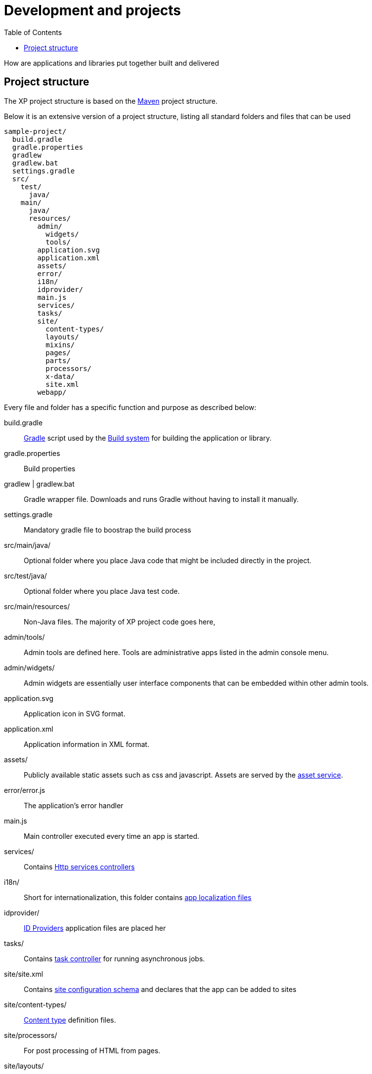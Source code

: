 = Development and projects
:toc: right
:imagesdir: images

How are applications and libraries put together built and delivered

== Project structure

The XP project structure is based on the https://maven.apache.org/[Maven] project structure.

Below it is an extensive version of a project structure, listing all standard folders and files that can be used

[source,files]
----
sample-project/
  build.gradle
  gradle.properties
  gradlew
  gradlew.bat
  settings.gradle
  src/
    test/
      java/
    main/
      java/
      resources/
        admin/
          widgets/
          tools/
        application.svg
        application.xml
        assets/
        error/
        i18n/
        idprovider/
        main.js
        services/
        tasks/
        site/
          content-types/
          layouts/
          mixins/
          pages/
          parts/
          processors/
          x-data/
          site.xml
        webapp/
----

Every file and folder has a specific function and purpose as described below:

build.gradle:: https://gradle.org/[Gradle] script used by the <<build-system#, Build system>> for building the application or library.

gradle.properties:: Build properties

gradlew | gradlew.bat:: Gradle wrapper file. Downloads and runs Gradle without having to install it manually.

settings.gradle:: Mandatory gradle file to boostrap the build process

src/main/java/:: Optional folder where you place Java code that might be included directly in the project.

src/test/java/:: Optional folder where you place Java test code.

src/main/resources/:: Non-Java files. The majority of XP project code goes here,

admin/tools/:: Admin tools are defined here. Tools are administrative apps listed in the admin console menu.

admin/widgets/:: Admin widgets are essentially user interface components that can be embedded within other admin tools.

application.svg:: Application icon in SVG format.

application.xml:: Application information in XML format.

assets/:: Publicly available static assets such as css and javascript. Assets are served by the <<../runtime/engines/asset-service#, asset service>>.

error/error.js:: The application's error handler

main.js:: Main controller executed every time an app is started.

services/:: Contains <<../runtime/engines/http-service#, Http services controllers>>

i18n/:: Short for internationalization, this folder contains <<../api/lib-i18n#,app localization files>>

idprovider/:: <<../framework/idprovider#part,ID Providers>> application files are placed her

tasks/:: Contains <<../api/lib-task#, task controller>> for running asynchronous jobs.

site/site.xml:: Contains <<../cms/sites#site_xml, site configuration schema>> and declares that the app can be added to sites

site/content-types/::  <<../cms/content-types#,Content type>> definition files.

site/processors/:: For post processing of HTML from pages.

site/layouts/:: <<../cms/components#layout,Layout controllers>> are placed here.

site/mixins/:: <<../cms/mixins#, Reusable schemas>> are placed here.

site/pages/:: <<../cms/components#pages, Page controllers>> are placed here.

site/parts/:: <<../cms/components#part,Part controllers>> are placed here.

site/x-data/:: <<../cms/x-data#, eXtra data>> schemas.

webapp/webapp.js:: The <<../runtime#webapp_js, Webapp>> controller file

